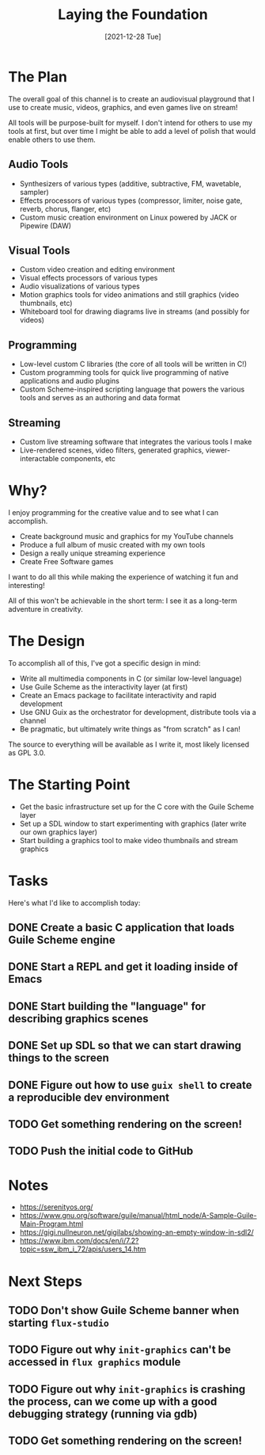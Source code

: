 #+title: Laying the Foundation
#+date: [2021-12-28 Tue]
#+slug: 2021-12-28

* The Plan

The overall goal of this channel is to create an audiovisual playground that I use to create music, videos, graphics, and even games live on stream!

All tools will be purpose-built for myself.  I don't intend for others to use my tools at first, but over time I might be able to add a level of polish that would enable others to use them.

** Audio Tools

- Synthesizers of various types (additive, subtractive, FM, wavetable, sampler)
- Effects processors of various types (compressor, limiter, noise gate, reverb, chorus, flanger, etc)
- Custom music creation environment on Linux powered by JACK or Pipewire (DAW)

** Visual Tools

- Custom video creation and editing environment
- Visual effects processors of various types
- Audio visualizations of various types
- Motion graphics tools for video animations and still graphics (video thumbnails, etc)
- Whiteboard tool for drawing diagrams live in streams (and possibly for videos)

** Programming

- Low-level custom C libraries (the core of all tools will be written in C!)
- Custom programming tools for quick live programming of native applications and audio plugins
- Custom Scheme-inspired scripting language that powers the various tools and serves as an authoring and data format

** Streaming

- Custom live streaming software that integrates the various tools I make
- Live-rendered scenes, video filters, generated graphics, viewer-interactable components, etc

* Why?

I enjoy programming for the creative value and to see what I can accomplish.

- Create background music and graphics for my YouTube channels
- Produce a full album of music created with my own tools
- Design a really unique streaming experience
- Create Free Software games

I want to do all this while making the experience of watching it fun and interesting!

All of this won't be achievable in the short term: I see it as a long-term adventure in creativity.

* The Design

To accomplish all of this, I've got a specific design in mind:

- Write all multimedia components in C (or similar low-level language)
- Use Guile Scheme as the interactivity layer (at first)
- Create an Emacs package to facilitate interactivity and rapid development
- Use GNU Guix as the orchestrator for development, distribute tools via a channel
- Be pragmatic, but ultimately write things as "from scratch" as I can!

The source to everything will be available as I write it, most likely licensed as GPL 3.0.

* The Starting Point

- Get the basic infrastructure set up for the C core with the Guile Scheme layer
- Set up a SDL window to start experimenting with graphics (later write our own graphics layer)
- Start building a graphics tool to make video thumbnails and stream graphics

* Tasks

Here's what I'd like to accomplish today:

** DONE Create a basic C application that loads Guile Scheme engine
CLOSED: [2021-12-28 Tue 16:06]
:LOGBOOK:
- State "DONE"       from "TODO"       [2021-12-28 Tue 16:06]
:END:
** DONE Start a REPL and get it loading inside of Emacs
CLOSED: [2021-12-28 Tue 16:46]
:LOGBOOK:
- State "DONE"       from "TODO"       [2021-12-28 Tue 16:46]
:END:
** DONE Start building the "language" for describing graphics scenes
CLOSED: [2021-12-28 Tue 17:59]
:LOGBOOK:
- State "DONE"       from "TODO"       [2021-12-28 Tue 17:59]
:END:
** DONE Set up SDL so that we can start drawing things to the screen
CLOSED: [2021-12-28 Tue 17:59]
:LOGBOOK:
- State "DONE"       from "TODO"       [2021-12-28 Tue 17:59]
:END:
** DONE Figure out how to use =guix shell= to create a reproducible dev environment
CLOSED: [2021-12-28 Tue 17:59]
:LOGBOOK:
- State "DONE"       from "TODO"       [2021-12-28 Tue 17:59]
:END:
** TODO Get something rendering on the screen!
** TODO Push the initial code to GitHub

* Notes

- https://serenityos.org/
- https://www.gnu.org/software/guile/manual/html_node/A-Sample-Guile-Main-Program.html
- https://gigi.nullneuron.net/gigilabs/showing-an-empty-window-in-sdl2/
- https://www.ibm.com/docs/en/i/7.2?topic=ssw_ibm_i_72/apis/users_14.htm

* Next Steps

** TODO Don't show Guile Scheme banner when starting =flux-studio=
** TODO Figure out why =init-graphics= can't be accessed in =flux graphics= module
** TODO Figure out why =init-graphics= is crashing the process, can we come up with a good debugging strategy (running via gdb)
** TODO Get something rendering on the screen!

